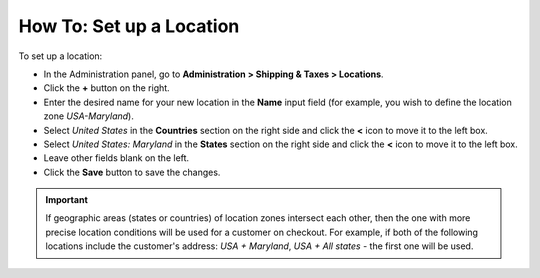 *************************
How To: Set up a Location
*************************

To set up a location:

*   In the Administration panel, go to **Administration > Shipping & Taxes > Locations**.
*   Click the **+** button on the right.
*   Enter the desired name for your new location in the **Name** input field (for example, you wish to define the location zone *USA-Maryland*).
*   Select *United States* in the **Countries** section on the right side and click the **<** icon to move it to the left box.
*   Select *United States: Maryland* in the **States** section on the right side and click the **<** icon to move it to the left box.
*   Leave other fields blank on the left.
*   Click the **Save** button to save the changes.

.. important::

	If geographic areas (states or countries) of location zones intersect each other, then the one with more precise location conditions will be used for a customer on checkout. For example, if both of the following locations include the customer's address: *USA + Maryland*, *USA + All states* - the first one will be used.

.. image:: img/set_location.png
    :align: center
    :alt: Set up a Location
